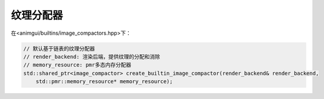 纹理分配器
===================================

在<animgui/builtins/image_compactors.hpp>下：

.. code-block:: c++

    // 默认基于链表的纹理分配器
    // render_backend: 渲染后端，提供纹理的分配和消除
    // memory_resource: pmr多态内存分配器
    std::shared_ptr<image_compactor> create_builtin_image_compactor(render_backend& render_backend,
        std::pmr::memory_resource* memory_resource);

